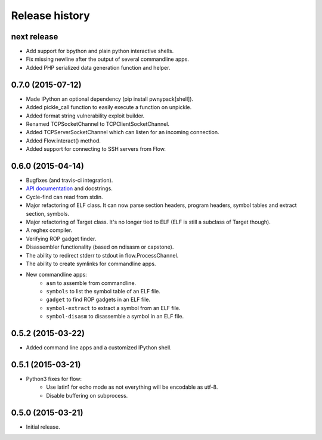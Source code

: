Release history
###############

next release
============

* Add support for bpython and plain python interactive shells.
* Fix missing newline after the output of several commandline apps.
* Added PHP serialized data generation function and helper.

0.7.0 (2015-07-12)
==================

* Made IPython an optional dependency (pip install pwnypack[shell]).
* Added pickle_call function to easily execute a function on unpickle.
* Added format string vulnerability exploit builder.
* Renamed TCPSocketChannel to TCPClientSocketChannel.
* Added TCPServerSocketChannel which can listen for an incoming connection.
* Added Flow.interact() method.
* Added support for connecting to SSH servers from Flow.

0.6.0 (2015-04-14)
==================

* Bugfixes (and travis-ci integration).
* `API documentation <http://pwnypack.readthedocs.org/>`_ and docstrings.
* Cycle-find can read from stdin.
* Major refactoring of ELF class. It can now parse section headers, program
  headers, symbol tables and extract section, symbols.
* Major refactoring of Target class. It's no longer tied to ELF (ELF is still
  a subclass of Target though).
* A reghex compiler.
* Verifying ROP gadget finder.
* Disassembler functionality (based on ndisasm or capstone).
* The ability to redirect stderr to stdout in flow.ProcessChannel.
* The ability to create symlinks for commandline apps.
* New commandline apps:
    * ``asm`` to assemble from commandline.
    * ``symbols`` to list the symbol table of an ELF file.
    * ``gadget`` to find ROP gadgets in an ELF file.
    * ``symbol-extract`` to extract a symbol from an ELF file.
    * ``symbol-disasm`` to disassemble a symbol in an ELF file.

0.5.2 (2015-03-22)
==================

* Added command line apps and a customized IPython shell.

0.5.1 (2015-03-21)
==================

* Python3 fixes for flow:
    * Use latin1 for echo mode as not everything will be encodable as utf-8.
    * Disable buffering on subprocess.

0.5.0 (2015-03-21)
==================

* Initial release.
